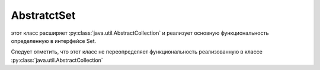 .. py:module:: java.util

AbstratctSet
============

этот класс расширяет :py:class:`java.util.AbstractCollection` и реализует основную функциональность определенную в интерфейсе Set.

Следует отметить, что этот класс не переопределяет функциональность реализованную в классе :py:class:`java.util.AbstractCollection`


.. py:class:: AbstratctSet()

    Наследник :py:class:`java.util.AbstratctCollection`
